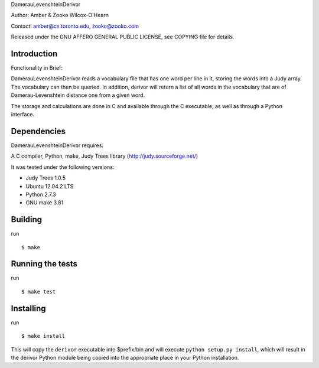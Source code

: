 ﻿DamerauLevenshteinDerivor

Author: Amber & Zooko Wilcox-O'Hearn

Contact: amber@cs.toronto.edu, zooko@zooko.com

Released under the GNU AFFERO GENERAL PUBLIC LICENSE, see COPYING file for details.

============
Introduction
============
Functionality in Brief:

DamerauLevenshteinDerivor reads a vocabulary file that has one word per line in
it, storing the words into a Judy array.  The vocabulary can then be queried.
In addition, derivor will return a list of all words in the vocabulary that are
of Damerau-Levenshtein distance one from a given word.

The storage and calculations are done in C and available through the C
executable, as well as through a Python interface.  

============
Dependencies
============
DamerauLevenshteinDerivor requires:

A C compiler, Python, make, Judy Trees library (http://judy.sourceforge.net/)

It was tested under the following versions:

* Judy Trees  1.0.5
* Ubuntu 12.04.2 LTS
* Python 2.7.3
* GNU make 3.81

========
Building
========
run
::

 $ make

=================
Running the tests
=================
run
::

 $ make test

==========
Installing
==========
run
::

 $ make install

This will copy the ``derivor`` executable into $prefix/bin
and will execute ``python setup.py install``, which will result in the
derivor Python module being copied into the appropriate place in
your Python installation.

